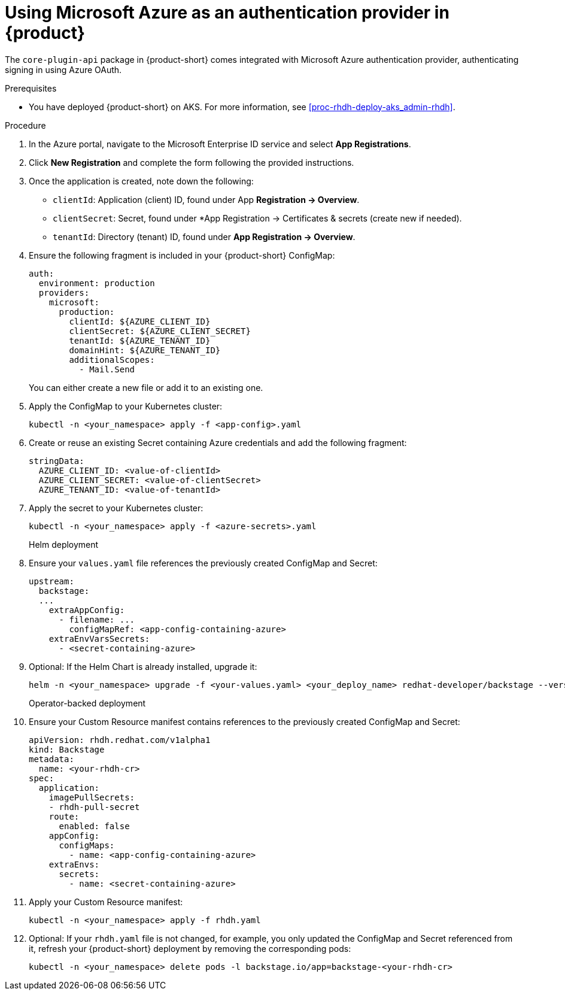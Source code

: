 [id='proc-using-azure-auth-provider_{context}']
= Using Microsoft Azure as an authentication provider in {product}

The `core-plugin-api` package in {product-short} comes integrated with Microsoft Azure authentication provider, authenticating signing in using Azure OAuth.

.Prerequisites
* You have deployed {product-short} on AKS. For more information, see xref:proc-rhdh-deploy-aks_admin-rhdh[].

.Procedure

. In the Azure portal, navigate to the Microsoft Enterprise ID service and select *App Registrations*.
. Click *New Registration* and complete the form following the provided instructions.
. Once the application is created, note down the following:
+
--
** `clientId`: Application (client) ID, found under App *Registration -> Overview*.
** `clientSecret`: Secret, found under *App Registration -> Certificates & secrets (create new if needed).
** `tenantId`: Directory (tenant) ID, found under *App Registration -> Overview*.
--

. Ensure the following fragment is included in your {product-short} ConfigMap:
+
--
[source,yaml]
----
auth:
  environment: production
  providers:
    microsoft:
      production:
        clientId: ${AZURE_CLIENT_ID}
        clientSecret: ${AZURE_CLIENT_SECRET}
        tenantId: ${AZURE_TENANT_ID}
        domainHint: ${AZURE_TENANT_ID}
        additionalScopes:
          - Mail.Send
----
You can either create a new file or add it to an existing one.
--

. Apply the ConfigMap to your Kubernetes cluster:
+
--
[source,bash]
----
kubectl -n <your_namespace> apply -f <app-config>.yaml
----
--

. Create or reuse an existing Secret containing Azure credentials and add the following fragment:
+
--
[source,yaml]
----
stringData:
  AZURE_CLIENT_ID: <value-of-clientId>
  AZURE_CLIENT_SECRET: <value-of-clientSecret>
  AZURE_TENANT_ID: <value-of-tenantId>
----
--

. Apply the secret to your Kubernetes cluster:
+
--
[source,bash]
----
kubectl -n <your_namespace> apply -f <azure-secrets>.yaml
----
--

Helm deployment::

. Ensure your `values.yaml` file references the previously created ConfigMap and Secret:
+
--
[source,yaml]
----
upstream:
  backstage:
  ...
    extraAppConfig:
      - filename: ...
        configMapRef: <app-config-containing-azure>
    extraEnvVarsSecrets:
      - <secret-containing-azure>
----
--

. Optional: If the Helm Chart is already installed, upgrade it:
+
--
[source,bash]
----
helm -n <your_namespace> upgrade -f <your-values.yaml> <your_deploy_name> redhat-developer/backstage --version 1.1.0
----
--

Operator-backed deployment::

. Ensure your Custom Resource manifest contains references to the previously created ConfigMap and Secret:
+
--
[source,yaml]
----
apiVersion: rhdh.redhat.com/v1alpha1
kind: Backstage
metadata:
  name: <your-rhdh-cr>
spec:
  application:
    imagePullSecrets:
    - rhdh-pull-secret
    route:
      enabled: false
    appConfig:
      configMaps:
        - name: <app-config-containing-azure>
    extraEnvs:
      secrets:
        - name: <secret-containing-azure>
----
--

. Apply your Custom Resource manifest:
+
--
[source,bash]
----
kubectl -n <your_namespace> apply -f rhdh.yaml
----
--


. Optional: If your `rhdh.yaml` file is not changed, for example, you only updated the ConfigMap and Secret referenced from it, refresh your {product-short} deployment by removing the corresponding pods:
+
--
[source,bash]
----
kubectl -n <your_namespace> delete pods -l backstage.io/app=backstage-<your-rhdh-cr>
----
--